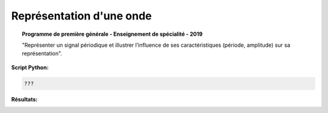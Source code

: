 =========================
Représentation d'une onde
=========================

.. topic:: Programme de première générale - Enseignement de spécialité - 2019

   "Représenter un signal périodique et illustrer l’influence de ses caractéristiques (période, amplitude) sur sa représentation".

:Script Python:

.. code:: python

   ???

:Résultats:
